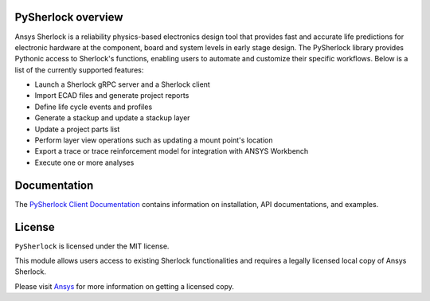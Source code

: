 PySherlock overview
-------------------
Ansys Sherlock is a reliability physics-based electronics design tool that provides
fast and accurate life predictions for electronic hardware at the component, 
board and system levels in early stage design.
The PySherlock library provides Pythonic access to Sherlock's functions, enabling
users to automate and customize their specific workflows.
Below is a list of the currently supported features:

* Launch a Sherlock gRPC server and a Sherlock client
* Import ECAD files and generate project reports
* Define life cycle events and profiles
* Generate a stackup and update a stackup layer
* Update a project parts list
* Perform layer view operations such as updating a mount point's location
* Export a trace or trace reinforcement model for integration with ANSYS Workbench
* Execute one or more analyses

Documentation
-------------
The `PySherlock Client Documentation <https://sherlock.docs.pyansys.com/>`_ contains
information on installation, API documentations, and examples.

License
-------
``PySherlock`` is licensed under the MIT license.

This module allows users access to existing Sherlock functionalities and requires a legally licensed local
copy of Ansys Sherlock.

Please visit `Ansys <http://www.ansys.com>`_ for more information on getting a licensed copy.